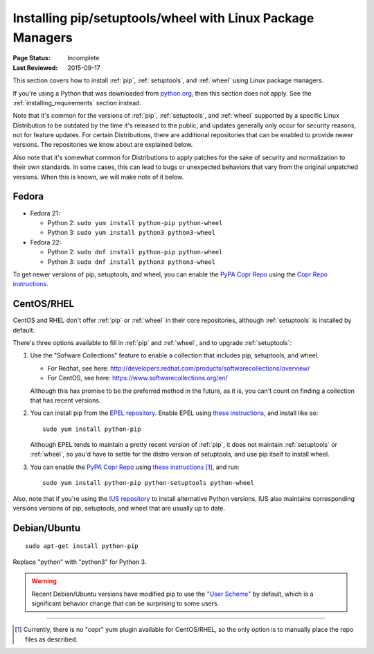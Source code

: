 
.. _`Installing pip/setuptools/wheel with Linux Package Managers`:

===========================================================
Installing pip/setuptools/wheel with Linux Package Managers
===========================================================

:Page Status: Incomplete
:Last Reviewed: 2015-09-17


This section covers how to install :ref:`pip`, :ref:`setuptools`, and
:ref:`wheel` using Linux package managers.

If you're using a Python that was downloaded from `python.org
<https://www.python.org>`_, then this section does not apply.  See the
:ref:`installing_requirements` section instead.

Note that it's common for the versions of :ref:`pip`, :ref:`setuptools`, and
:ref:`wheel` supported by a specific Linux Distribution to be outdated by the
time it's released to the public, and updates generally only occur for security
reasons, not for feature updates.  For certain Distributions, there are
additional repositories that can be enabled to provide newer versions.  The
repositories we know about are explained below.

Also note that it's somewhat common for Distributions to apply patches for the
sake of security and normalization to their own standards.  In some cases, this
can lead to bugs or unexpected behaviors that vary from the original unpatched
versions.  When this is known, we will make note of it below.


Fedora
~~~~~~

* Fedora 21:

  * Python 2: ``sudo yum install python-pip python-wheel``
  * Python 3: ``sudo yum install python3 python3-wheel``

* Fedora 22:

  * Python 2: ``sudo dnf install python-pip python-wheel``
  * Python 3: ``sudo dnf install python3 python3-wheel``


To get newer versions of pip, setuptools, and wheel, you can enable the
`PyPA Copr Repo <https://copr.fedoraproject.org/coprs/pypa/pypa/>`_ using the
`Copr Repo instructions <https://fedorahosted.org/copr/wiki/HowToEnableRepo>`__.


CentOS/RHEL
~~~~~~~~~~~

CentOS and RHEL don't offer :ref:`pip` or :ref:`wheel` in their core repositories,
although :ref:`setuptools` is installed by default.

There's three options available to fill in :ref:`pip` and :ref:`wheel`, and to
upgrade :ref:`setuptools`:

1. Use the "Sofware Collections" feature to enable a collection that includes
   pip, setuptools, and wheel.

   * For Redhat, see here:
     http://developers.redhat.com/products/softwarecollections/overview/
   * For CentOS, see here: https://www.softwarecollections.org/en/

   Although this has promise to be the preferred method in the future, as it is,
   you can't count on finding a collection that has recent versions.

2. You can install pip from the `EPEL repository
   <https://fedoraproject.org/wiki/EPEL>`_. Enable EPEL using `these
   instructions
   <https://fedoraproject.org/wiki/EPEL#How_can_I_use_these_extra_packages.3F>`__,
   and install like so::

     sudo yum install python-pip

   Although EPEL tends to maintain a pretty recent version of :ref:`pip`, it
   does not maintain :ref:`setuptools` or :ref:`wheel`, so you'd have to settle
   for the distro version of setuptools, and use pip itself to install
   wheel.

3. You can enable the `PyPA Copr Repo
   <https://copr.fedoraproject.org/coprs/pypa/pypa/>`_ using `these instructions
   <https://fedorahosted.org/copr/wiki/HowToEnableRepo>`__ [1]_, and run::

     sudo yum install python-pip python-setuptools python-wheel


Also, note that if you're using the `IUS repository
<https://iuscommunity.org/pages/Repos.html>`_ to install alternative Python
versions, IUS also maintains corresponding versions versions of pip, setuptools,
and wheel that are usually up to date.


Debian/Ubuntu
~~~~~~~~~~~~~

::

  sudo apt-get install python-pip

Replace "python" with "python3" for Python 3.


.. warning::

   Recent Debian/Ubuntu versions have modified pip to use the `"User Scheme"
   <https://pip.pypa.io/en/stable/user_guide/#user-installs>`_ by default, which
   is a significant behavior change that can be surprising to some users.


----

.. [1] Currently, there is no "copr" yum plugin available for CentOS/RHEL, so
       the only option is to manually place the repo files as described.
